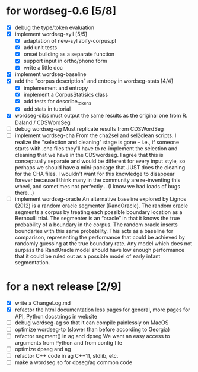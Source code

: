 * for wordseg-0.6 [5/8]
- [X] debug the type/token evaluation
- [X] implement wordseg-syll [5/5]
  - [X] adaptation of new-syllabify-corpus.pl
  - [X] add unit tests
  - [X] onset building as a separate function
  - [X] support input in ortho/phono form
  - [X] write a little doc
- [X] implement wordseg-baseline
- [X] add the "corpus description" and entropy in wordseg-stats [4/4]
  - [X] implemement and entropy
  - [X] implement a CorpusStatisics class
  - [X] add tests for describe_tokens
  - [X] add stats in tutorial
- [X] wordseg-dibs
  must output the same results as the original one from R. Daland / CDSWordSeg
- [ ] debug wordseg-ag
  Must replicate results from CDSWordSeg
- [ ] implement wordseg-cha
  From the cha2sel and sel2clean scripts. I realize the "selection and
  cleaning" stage is gone -- i.e., if someone starts with .cha files
  they'll have to re-implement the selection and cleaning that we have
  in the CDSwordseg. I agree that this is conceptually separate and
  would be different for every input style, so perhaps we should have
  a mini-package that JUST does the cleaning for the CHA files. I
  wouldn't want for this knowledge to disappear forever because I
  think many in the community are re-inventing this wheel, and
  sometimes not perfectly... (I know we had loads of bugs there...)
- [ ] implement wordseg-oracle
  An alternative baseline explored by Lignos (2012) is a random oracle
  segmenter (RandOracle). The random oracle segments a corpus by
  treating each possible boundary location as a Bernoulli trial. The
  segmenter is an “oracle” in that it knows the true probability of a
  boundary in the corpus. The random oracle inserts boundaries with
  this same probability. This acts as a baseline for comparison,
  representing the performance that could be achieved by randomly
  guessing at the true boundary rate. Any model which does not surpass
  the RandOracle model should have low enough performance that it
  could be ruled out as a possible model of early infant
  segmentation.
* for a next release [2/9]
- [X] write a ChangeLog.md
- [X] refactor the html documentation
  less pages for general, more pages for API, Python docstrings in website
- [ ] debug wordseg-ag so that it can compile painlessly on MacOS
- [ ] optimize wordseg-tp (slower than before according to Georgia)
- [ ] refactor segment() in ag and dpseg
  We want an easy access to arguments from Python and from config file
- [ ] optimize dpseg and ag
- [ ] refactor C++ code in ag
  C++11, stdlib, etc.
- [ ] make a wordseg.so for dpseg/ag common code
